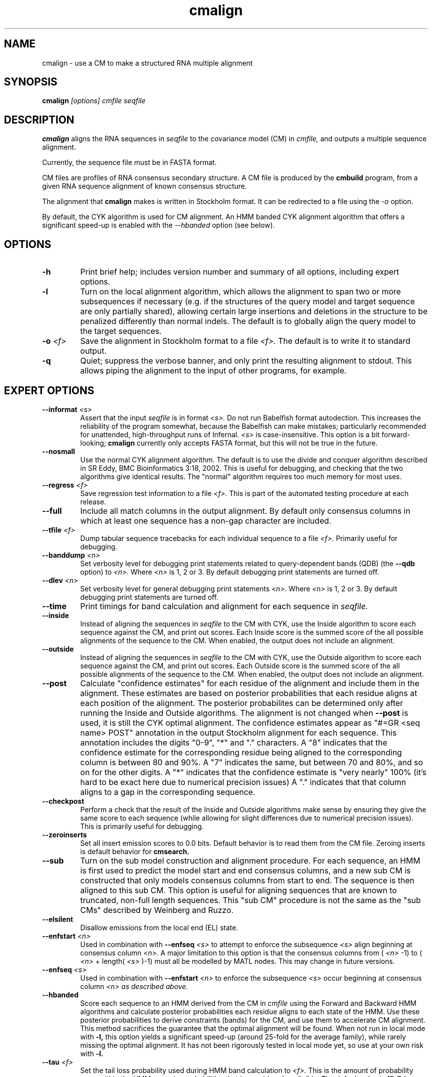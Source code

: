 .TH "cmalign" 1 "May 2007" "Infernal 0.81" "Infernal Manual"

.SH NAME
.TP 
cmalign - use a CM to make a structured RNA multiple alignment

.SH SYNOPSIS
.B cmalign
.I [options]
.I cmfile
.I seqfile

.SH DESCRIPTION

.B cmalign
aligns the RNA sequences in
.I seqfile
to the covariance model (CM) in
.I cmfile,
and outputs a multiple sequence alignment.

.PP
Currently, the sequence file must be in FASTA format.

.PP
CM files are profiles of RNA consensus secondary structure. A
CM file is produced by the 
.B cmbuild 
program, from a given RNA sequence alignment of known 
consensus structure.

.PP
The alignment that 
.B cmalign
makes is written in Stockholm format.
It can be redirected to a file
using the
.I -o
option.

By default, the CYK algorithm is used for CM alignment.
An HMM banded CYK alignment algorithm that offers a significant
speed-up is enabled with the 
.I --hbanded 
option (see below).

.SH OPTIONS

.TP
.B -h
Print brief help; includes version number and summary of
all options, including expert options.

.TP
.B -l
Turn on the local alignment algorithm, which allows the alignment
to span two or more subsequences if necessary (e.g. if the structures
of the query model and target sequence are only partially shared),
allowing certain large insertions and deletions in the structure
to be penalized differently than normal indels.
The default is to globally align the query model to the target
sequences.

.TP
.BI -o " <f>"
Save the alignment in Stockholm format to a file
.I <f>.
The default is to write it to standard output.

.TP
.B -q
Quiet; suppress the verbose banner, and only print the resulting
alignment to stdout. This allows piping the alignment to the input 
of other programs, for example.

.SH EXPERT OPTIONS

.TP
.BI --informat " <s>"
Assert that the input 
.I seqfile
is in format
.I <s>.
Do not run Babelfish format autodection. This increases
the reliability of the program somewhat, because 
the Babelfish can make mistakes; particularly
recommended for unattended, high-throughput runs
of Infernal. 
.I <s>
is case-insensitive.
This option is a bit forward-looking;
.B cmalign
currently only accepts FASTA format, but
this will not be true in the future.

.TP
.B --nosmall
Use the normal CYK alignment algorithm. The default is
to use the divide and conquer algorithm described in SR Eddy, 
BMC Bioinformatics 3:18, 2002. This
is useful for debugging, and checking that the
two algorithms give identical results. The "normal" algorithm requires
too much memory for most uses.

.TP
.BI --regress " <f>"
Save regression test information to a file
.I <f>. 
This is part of the automated testing procedure at each release. 

.TP
.B --full
Include all match columns in the output alignment. By default only
consensus columns in which at least one sequence has a non-gap character
are included.

.TP
.BI --tfile " <f>"
Dump tabular sequence tracebacks for each individual
sequence to a file 
.I <f>.
Primarily useful for debugging.

.TP
.BI --banddump " <n>"
Set verbosity level for debugging print statements related to
query-dependent bands (QDB) (the
.B --qdb
option) to 
.I <n>. 
Where 
.I <n> 
is 1, 2 or 3. By default debugging print statements are turned off.

.TP
.BI --dlev " <n>"
Set verbosity level for general debugging print statements
.I <n>. 
Where 
.I <n> 
is 1, 2 or 3. By default debugging print statements are turned off.

.TP
.BI --time
Print timings for band calculation and alignment for each sequence in 
.I seqfile.

.TP
.TP
.BI --inside
Instead of aligning the sequences in 
.I seqfile 
to the CM with CYK, use the Inside algorithm to score each sequence against
the CM, and print out scores. Each Inside score is the summed score of
the all possible alignments of the sequence to the CM. When enabled,
the output does not include an alignment.

.TP
.BI --outside
Instead of aligning the sequences in 
.I seqfile 
to the CM with CYK, use the Outside algorithm to score each sequence against
the CM, and print out scores. Each Outside score is the summed score of
the all possible alignments of the sequence to the CM. 
When enabled, the output does not include an alignment.

.TP
.BI --post
Calculate "confidence estimates" for each residue of the
alignment and include them in the alignment. These estimates are based
on posterior probabilities that each residue aligns at each position
of the alignment. The posterior probabilites can be determined only
after running the Inside and Outside algorithms. The alignment is not
changed when 
.B --post
is used, it is still the CYK optimal alignment. The confidence
estimates appear as "#=GR <seq name> POST" annotation in the output
Stockholm alignment for each sequence. This annotation includes the
digits "0-9", "*" and "." characters. A "8" indicates that the
confidence estimate for the corresponding residue being aligned to the
corresponding column is between 80
and 90%. A "7" indicates the
same, but between 70 and 80%, and so on for the other digits. A "*"
indicates that the confidence estimate is "very nearly" 100% (it's
hard to be exact here due to numerical precision issues) A "." 
indicates that that column aligns to a gap in the corresponding sequence.

.TP
.BI --checkpost
Perform a check that the result of the Inside and Outside algorithms
make sense by ensuring they give the same score to each sequence
(while allowing for slight differences due to numerical precision issues). This is primarily
useful for debugging.

.TP
.BI --zeroinserts
Set all insert emission scores to 0.0 bits. Default behavior is to
read them from the CM file. Zeroing inserts is default behavior
for 
.B cmsearch.

.TP
.BI --sub
Turn on the sub model construction and alignment procedure. For each
sequence, an HMM is first used to predict the model start and end
consensus columns, and a new sub CM is constructed that only models
consensus columns from start to end. The sequence is then aligned to this sub CM.
This option is useful for aligning sequences that are known to
truncated, non-full length sequences.
This "sub CM" procedure is not the same
as the "sub CMs" described by Weinberg and Ruzzo.

.TP
.BI --elsilent
Disallow emissions from the local end (EL) state.

.TP
.BI --enfstart " <n>"
Used in combination with 
.BI --enfseq " <s>"
to attempt to enforce the subsequence 
.I <s>
align beginning at consensus column 
.I <n>.
A major limitation to this option is that the consensus columns from (
.I <n>
-1) to (
.I <n> 
+ length(
.I <s>
)-1) must all be modelled by MATL nodes. This may change in future versions.

.TP
.BI --enfseq " <s>"
Used in combination with 
.BI --enfstart " <n>"
to enforce the subsequence 
.I <s>
occur beginning at consensus column
.I <n> as described above. 

.TP
.B --hbanded
Score each sequence to an HMM derived from the CM in
.I cmfile 
using the Forward and Backward HMM algorithms and calculate posterior
probabilities each residue aligns to each state of the HMM. Use these
posterior probabilities to derive constraints (bands) for the CM, and
use them to accelerate CM alignment. This method sacrifices the
guarantee that the optimal alignment will be found.
When not run in local mode with 
.B -l,
this option yields a significant speed-up
(around 25-fold for the average family), while rarely missing the
optimal alignment. It has not been rigorously tested in local mode
yet, so use at your own risk with
.B -l.

.TP
.BI --tau " <f>"
Set the tail loss probability used during HMM band calculation to
.I <f>. 
This is the amount of probability mass within the HMM posterior
probabilities that is considered negligible. The default value is 1E-7.
In general, higher values will result in greater acceleration, but
increase the chance of missing the optimal alignment due to the HMM
bands.

.TP
.B --hsafe
Must be used in combination with
.B --hbanded.
In HMM banded mode, realign any sequences with a negative alignment
score using non-banded CYK to guarantee finding the optimal
alignment. Based on empirical tests, the fraction of
HMM banded alignments that are non-optimal and have negative scores is
much higher than for those with positive scores.

.TP
.B --hmmonly
Align each sequence to an HMM derived from the CM in 
.I cmfile
using the Viterbi HMM alignment algorithm. Currently, no alignment is
printed when this option is enabled, only scores are printed. 

.TP
.B --qdb
Accelerate alignment using query-dependent bands (QDB) as described in
(Nawrocki and Eddy, PLoS Computational Biology 3(3): e56, 2007) to constrain
the CYK alignment. In practice, acceleration due to
QDB seems to be significantly less than acceleration due to 
the 
.B --hbanded 
option, and the chance of missing the optimal alignment is slightly
more with QDB.

.TP
.BI --beta " <x>"
Set the tail loss probability of QDB to 
.I <x>
The default value is 1E-7.
In general, higher values will result in greater acceleration, but
increase the chance of missing the optimal alignment due to the bands.

.TP 
.BI --withali " <f>"
Reads an alignment from file 
.I <f>
and aligns it as a single object to the CM; e.g. the alignment in 
.I <f> 
is held fixed.
This allows you to align sequences to a model with 
.B cmalign
and view them in the context of an existing trusted multiple alignment.
The alignment in the file
.I <f> 
must be exactly the alignment that the CM was built from, or a subset
of it with the following special property: the definition of consensus
columns and consensus secondary structure must be identical between 
.I <f>
and the alignment the CM was built from. One easy way to achieve this
is to use the 
.B --rf
option to 
.B cmbuild
(see man page for 
.B cmbuild
) and to maintain the "#=GC RF" annotation in the alignment when
removing sequences to create the subset alignment 
.I <f>. 
To specify that the
.B --rf
option to 
.B cmbuild
was used enable the
.B --rf
option to 
.B cmalign
(described below).

.TP 
.B --rf
Must be used in combination with 
.BI --withali " <f>".
Specify that the alignment in 
.I <f> 
has the same "#=GC RF" annotation as the alignment file the CM was
built from using
.B cmbuild
and further that the 
.B --rf 
option was supplied to 
.B cmbuild
when the CM was constructed.

.TP 
.BI --gapthresh " <x>"
Must be used in combination with 
.BI --withali " <f>".
Specify that the 
.BI --gapthresh " <x>"
option was supplied to 
.B cmbuild
when the CM was constructed from the alignment file
.I <f>.
























.SH SEE ALSO

For complete documentation, see the User's Guide (Userguide.pdf) that
came with the distribution; or see the Infernal web page,
http://infernal.wustl.edu/.

.SH COPYRIGHT

.nf
Copyright (C) 2001-2007 HHMI Janelia Farm.
Freely distributed under the GNU General Public License (GPL).
.fi
See the file COPYING that came with the source
for details on redistribution conditions.

.SH AUTHOR

.nf
Sean Eddy
HHMI/Dept. of Genetics
Washington Univ. School of Medicine
4566 Scott Ave.
St Louis, MO 63110 USA
http://www.genetics.wustl.edu/eddy/

